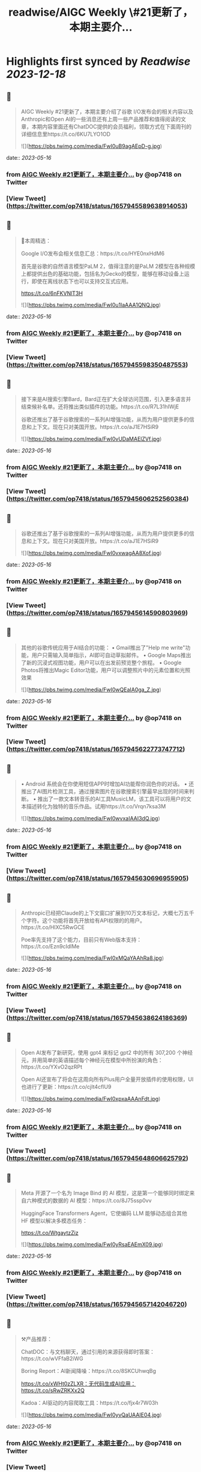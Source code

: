 :PROPERTIES:
:title: readwise/AIGC Weekly \#21更新了，本期主要介...
:END:

:PROPERTIES:
:author: [[op7418 on Twitter]]
:full-title: "AIGC Weekly \#21更新了，本期主要介..."
:category: [[tweets]]
:url: https://twitter.com/op7418/status/1657945589638914053
:image-url: https://pbs.twimg.com/profile_images/1636981205504786434/xDl77JIw.jpg
:END:

* Highlights first synced by [[Readwise]] [[2023-12-18]]
** 📌
#+BEGIN_QUOTE
AIGC Weekly #21更新了，本期主要介绍了谷歌 I/O发布会的相关内容以及Anthropic和Open AI的一些消息还有上周一些产品推荐和值得阅读的文章，本期内容里面还有ChatDOC提供的会员福利，领取方式在下面周刊的详细信息里https://t.co/6KU7LYO1OD 

![](https://pbs.twimg.com/media/FwI0uB9agAEpD-g.jpg) 
#+END_QUOTE
    date:: [[2023-05-16]]
*** from _AIGC Weekly #21更新了，本期主要介..._ by @op7418 on Twitter
*** [View Tweet](https://twitter.com/op7418/status/1657945589638914053)
** 📌
#+BEGIN_QUOTE
🥰本周精选：

Google I/O发布会相关信息汇总：https://t.co/HYE0nxHdM6

首先是谷歌的自然语言模型PaLM 2，值得注意的是PaLM 2模型在各种规模上都提供出色的基础功能，包括名为Gecko的模型，能够在移动设备上运行，即使在离线状态下也可以支持交互式应用。

https://t.co/6nFKVNlT3H 

![](https://pbs.twimg.com/media/FwI0u1laAAA1QNQ.jpg) 
#+END_QUOTE
    date:: [[2023-05-16]]
*** from _AIGC Weekly #21更新了，本期主要介..._ by @op7418 on Twitter
*** [View Tweet](https://twitter.com/op7418/status/1657945598350487553)
** 📌
#+BEGIN_QUOTE
接下来是AI搜索引擎Bard，Bard正在扩大全球访问范围，引入更多语言并结束候补名单。还将推出类似插件的功能。https://t.co/R7L31hIWjE

谷歌还推出了基于谷歌搜索的一系列AI增强功能，从而为用户提供更多的信息和上下文。现在只对美国开放。https://t.co/aJ1E7HSiR9 

![](https://pbs.twimg.com/media/FwI0vUDaMAElZVf.jpg) 
#+END_QUOTE
    date:: [[2023-05-16]]
*** from _AIGC Weekly #21更新了，本期主要介..._ by @op7418 on Twitter
*** [View Tweet](https://twitter.com/op7418/status/1657945606252560384)
** 📌
#+BEGIN_QUOTE
谷歌还推出了基于谷歌搜索的一系列AI增强功能，从而为用户提供更多的信息和上下文。现在只对美国开放。https://t.co/aJ1E7HSiR9 

![](https://pbs.twimg.com/media/FwI0vxwagAA8Xof.jpg) 
#+END_QUOTE
    date:: [[2023-05-16]]
*** from _AIGC Weekly #21更新了，本期主要介..._ by @op7418 on Twitter
*** [View Tweet](https://twitter.com/op7418/status/1657945614590803969)
** 📌
#+BEGIN_QUOTE
其他的谷歌传统应用于AI结合的功能：
• Gmail推出了"Help me write"功能，用户只需输入简单指示，AI即可自动草拟邮件。
• Google Maps推出了新的沉浸式视图功能，用户可以在出发前预览整个旅程。
• Google Photos将推出Magic Editor功能，用户可以调整照片中的元素位置和光照效果 

![](https://pbs.twimg.com/media/FwI0wQEaIA0ga_Z.jpg) 
#+END_QUOTE
    date:: [[2023-05-16]]
*** from _AIGC Weekly #21更新了，本期主要介..._ by @op7418 on Twitter
*** [View Tweet](https://twitter.com/op7418/status/1657945622773747712)
** 📌
#+BEGIN_QUOTE
• Android 系统会在你使用短信APP时增加AI功能帮你润色你的对话。
• 还推出了AI图片检测工具，通过搜索图片在谷歌搜索引擎最早出现的时间来判断。
• 推出了一款文本转音乐的AI工具MusicLM，该工具可以将用户的文本描述转化为独特的音乐作品。试用https://t.co/Vrqn7ksa3M 

![](https://pbs.twimg.com/media/FwI0wvxaIAAI3dQ.jpg) 
#+END_QUOTE
    date:: [[2023-05-16]]
*** from _AIGC Weekly #21更新了，本期主要介..._ by @op7418 on Twitter
*** [View Tweet](https://twitter.com/op7418/status/1657945630696955905)
** 📌
#+BEGIN_QUOTE
Anthropic已经把Claude的上下文窗口扩展到10万文本标记，大概七万五千个字符。这个功能将首先开放给有API权限的的用户。https://t.co/HlXC5RwGCE

Poe率先支持了这个能力，目前只有Web版本支持：https://t.co/Ezn9cIdlMe 

![](https://pbs.twimg.com/media/FwI0xMQaYAAhRa8.jpg) 
#+END_QUOTE
    date:: [[2023-05-16]]
*** from _AIGC Weekly #21更新了，本期主要介..._ by @op7418 on Twitter
*** [View Tweet](https://twitter.com/op7418/status/1657945638624186369)
** 📌
#+BEGIN_QUOTE
Open AI发布了新研究，使用 gpt4 来标记 gpt2 中的所有 307,200 个神经元，并用简单的英语描述每个神经元在模型中所扮演的角色：https://t.co/YXvO2qzRPt

Open AI还宣布了将会在这周向所有Plus用户全量开放插件的使用权限，UI也进行了更新：https://t.co/cjIt4cflU9 

![](https://pbs.twimg.com/media/FwI0xpxaAAAnFdt.jpg) 
#+END_QUOTE
    date:: [[2023-05-16]]
*** from _AIGC Weekly #21更新了，本期主要介..._ by @op7418 on Twitter
*** [View Tweet](https://twitter.com/op7418/status/1657945648606625792)
** 📌
#+BEGIN_QUOTE
Meta 开源了一个名为 Image Bind 的 AI 模型，这是第一个能够同时绑定来自六种模式的数据的 AI 模型：https://t.co/8J75ssp0vv

HuggingFace Transformers Agent，它使编码 LLM 能够动态组合其他 HF 模型以解决多模态任务：

https://t.co/WtgaytzZiz 

![](https://pbs.twimg.com/media/FwI0yRsaEAEmX09.jpg) 
#+END_QUOTE
    date:: [[2023-05-16]]
*** from _AIGC Weekly #21更新了，本期主要介..._ by @op7418 on Twitter
*** [View Tweet](https://twitter.com/op7418/status/1657945657142046720)
** 📌
#+BEGIN_QUOTE
⚒️产品推荐：

ChatDOC：与文档聊天，通过引用的来源获得即时答案：https://t.co/wVFfaB2iWG

Boring Report：AI新闻降噪：https://t.co/8SKCUhwqBg

https://t.co/xWHt0zZLXR：无代码生成AI应用：https://t.co/sRwZRKXx2Q

Kadoa：AI驱动的内容爬取工具：https://t.co/fjx4r7W03h 

![](https://pbs.twimg.com/media/FwI0yvQaUAAIE04.jpg) 
#+END_QUOTE
    date:: [[2023-05-16]]
*** from _AIGC Weekly #21更新了，本期主要介..._ by @op7418 on Twitter
*** [View Tweet](https://twitter.com/op7418/status/1657945665937498112)
** 📌
#+BEGIN_QUOTE
LingoSync：AI视频翻译：https://t.co/L3no0axnQJ

PuddlTrack：Open AI API监控工具：https://t.co/IgJXSo2UBy

https://t.co/2lV0Tu1PmX：AI客服构建工具：https://t.co/iYjVShuOgD

Teaser AI：AI约会应用：https://t.co/f3RMksdtMy 

![](https://pbs.twimg.com/media/FwI0zQjakAI2awz.jpg) 
#+END_QUOTE
    date:: [[2023-05-16]]
*** from _AIGC Weekly #21更新了，本期主要介..._ by @op7418 on Twitter
*** [View Tweet](https://twitter.com/op7418/status/1657945674477105152)
** 📌
#+BEGIN_QUOTE
Dify：@goocarlos 开发的无代码LLM应用构建：https://t.co/kM4tL3nhdt

Airtable 发布了自己的AI能力：https://t.co/fbglcCzsEN

Raycast AI 正式向所有人公开：https://t.co/cWF8dhkpkE

Scribe AI：AI流程管理工具：https://t.co/FmTUQgeKnY 

![](https://pbs.twimg.com/media/FwI0zwTakAIBPTr.jpg) 
#+END_QUOTE
    date:: [[2023-05-16]]
*** from _AIGC Weekly #21更新了，本期主要介..._ by @op7418 on Twitter
*** [View Tweet](https://twitter.com/op7418/status/1657945683218030597)
** 📌
#+BEGIN_QUOTE
Zmo：AI商品背景替换工具：https://t.co/mDdlcyfV5p

TOTAL CRAP：完全由AI编写的杂志：https://t.co/AeX7vVMCPm 

![](https://pbs.twimg.com/media/FwI00QQaAAEE-3S.jpg) 
#+END_QUOTE
    date:: [[2023-05-16]]
*** from _AIGC Weekly #21更新了，本期主要介..._ by @op7418 on Twitter
*** [View Tweet](https://twitter.com/op7418/status/1657945691216551937)
** 📌
#+BEGIN_QUOTE
🔬精选文章：

有关LLM代理工作原理：https://t.co/RWrmeXDxOo

生成式人工智能简介-Google：https://t.co/H4cbygAH6X

OpenAI 的开发者关系负责人访谈：https://t.co/6yfRLG9ASL

Building AI 谷歌出品的AI课程：https://t.co/IelB4gQyJm 

![](https://pbs.twimg.com/media/FwI00uAakAEHhgE.jpg) 
#+END_QUOTE
    date:: [[2023-05-16]]
*** from _AIGC Weekly #21更新了，本期主要介..._ by @op7418 on Twitter
*** [View Tweet](https://twitter.com/op7418/status/1657945699168960519)
** 📌
#+BEGIN_QUOTE
为什么大型语言模型会产生幻觉-IBM课程：https://t.co/FHQLpHAVIx

构建 ML 基础设施 - 采访 Aditya Nambiar Meta前技术主管：https://t.co/oChszBpiNW

Meta 推出了一款名为 AI 沙盒的新型生成式 AI 广告工具：https://t.co/vCb53OxNqm 

![](https://pbs.twimg.com/media/FwI01M6aEAAN7F2.jpg) 
#+END_QUOTE
    date:: [[2023-05-16]]
*** from _AIGC Weekly #21更新了，本期主要介..._ by @op7418 on Twitter
*** [View Tweet](https://twitter.com/op7418/status/1657945707385602048)
** 📌
#+BEGIN_QUOTE
这位 23 岁的 Snapchat 明星可以成为你的 AI 女朋友——只要付出代价：https://t.co/onYBKtACPG

GPT-4 的迷宫导航：深入研究 ReAct Agent 和 LLM 的思想：https://t.co/PHdoYzCxBP 

![](https://pbs.twimg.com/media/FwI01qhaQAEdBue.jpg) 
#+END_QUOTE
    date:: [[2023-05-16]]
*** from _AIGC Weekly #21更新了，本期主要介..._ by @op7418 on Twitter
*** [View Tweet](https://twitter.com/op7418/status/1657945717628096514)
** 📌
#+BEGIN_QUOTE
在 Langchain 中计划和执行代理，以进行更复杂的长期规划：https://t.co/ruCM59mSzF

FrugalGPT：如何在降低成本和提高性能的同时使用大型语言模型：https://t.co/LBFR6rPrU2 

![](https://pbs.twimg.com/media/FwI02RjaAAQxUz4.jpg) 
#+END_QUOTE
    date:: [[2023-05-16]]
*** from _AIGC Weekly #21更新了，本期主要介..._ by @op7418 on Twitter
*** [View Tweet](https://twitter.com/op7418/status/1657945725924429824)
** 📌
#+BEGIN_QUOTE
💼招聘信息：

Poe招聘远程iOS和Android开发工程师：https://t.co/1Jbezn4Kbf

Open AI招聘产品设计师：https://t.co/Vunu1RCbfx 

![](https://pbs.twimg.com/media/FwI02veaIAELtSK.jpg) 
#+END_QUOTE
    date:: [[2023-05-16]]
*** from _AIGC Weekly #21更新了，本期主要介..._ by @op7418 on Twitter
*** [View Tweet](https://twitter.com/op7418/status/1657945733583245312)
** 📌
#+BEGIN_QUOTE
感谢大家看到这里，在此我也想给大家介绍一下有趣的内容和信息，如果你也觉得有意思的话可以私信我或者给我发邮件投稿。 再次感谢ChatDOC提供的会员。订阅周刊：https://t.co/6KU7LYO1OD 
#+END_QUOTE
    date:: [[2023-05-16]]
*** from _AIGC Weekly #21更新了，本期主要介..._ by @op7418 on Twitter
*** [View Tweet](https://twitter.com/op7418/status/1657945736766701570)